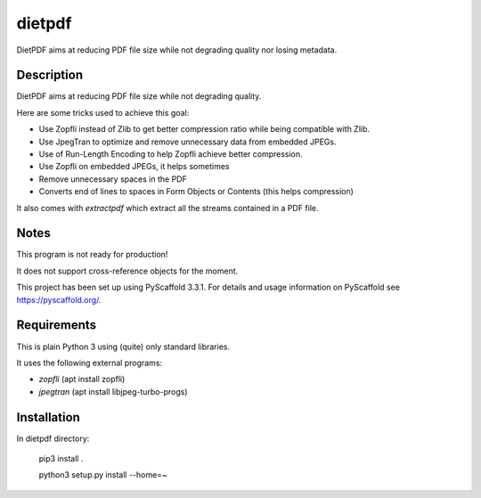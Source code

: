 =======
dietpdf
=======


DietPDF aims at reducing PDF file size while not degrading quality nor losing
metadata.


Description
===========

DietPDF aims at reducing PDF file size while not degrading quality.

Here are some tricks used to achieve this goal:

- Use Zopfli instead of Zlib to get better compression ratio while being
  compatible with Zlib.
- Use JpegTran to optimize and remove unnecessary data from embedded JPEGs.
- Use of Run-Length Encoding to help Zopfli achieve better compression.
- Use Zopfli on embedded JPEGs, it helps sometimes
- Remove unnecessary spaces in the PDF
- Converts end of lines to spaces in Form Objects or Contents (this helps
  compression)

It also comes with `extractpdf` which extract all the streams contained in a
PDF file.

Notes
=====

This program is not ready for production!

It does not support cross-reference objects for the moment.

This project has been set up using PyScaffold 3.3.1. For details and usage
information on PyScaffold see https://pyscaffold.org/.

Requirements
============

This is plain Python 3 using (quite) only standard libraries.

It uses the following external programs:

- `zopfli` (apt install zopfli)
- `jpegtran` (apt install libjpeg-turbo-progs)


Installation
============

In dietpdf directory:

    pip3 install .
    
    python3 setup.py install --home=~
